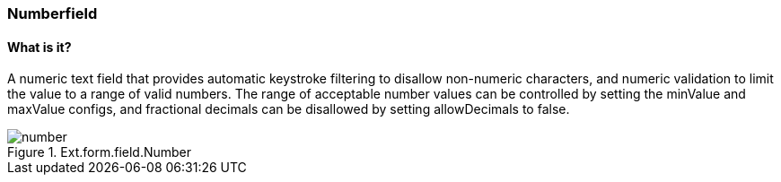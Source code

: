 === Numberfield

==== What is it?
A numeric text field that provides automatic keystroke filtering to disallow non-numeric characters, and numeric validation to limit the value to a range of valid numbers. The range of acceptable number values can be controlled by setting the minValue and maxValue configs, and fractional decimals can be disallowed by setting allowDecimals to false.

.Ext.form.field.Number
image::resources/images/number.png[scale="75"]